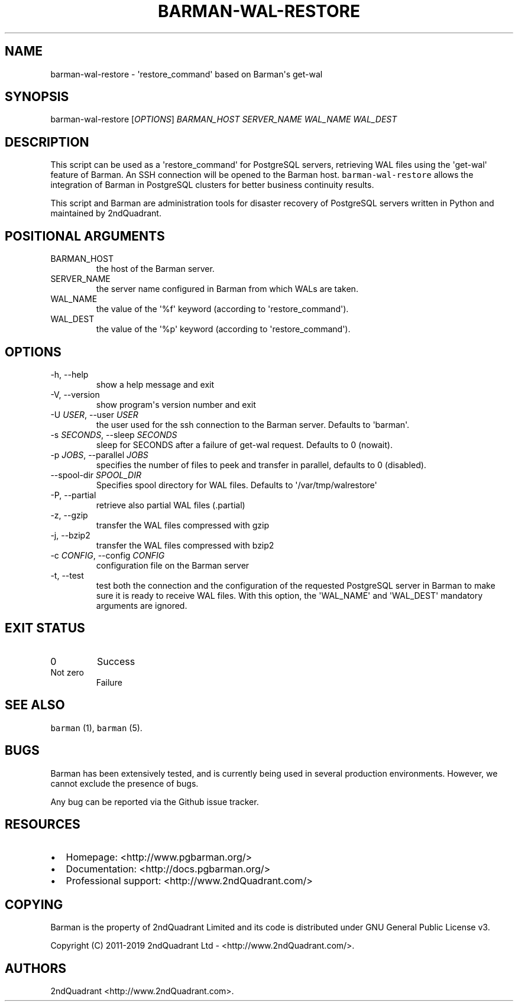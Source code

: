 .\" Automatically generated by Pandoc 2.8.0.1
.\"
.TH "BARMAN-WAL-RESTORE" "1" "December 5, 2019" "Barman User manuals" "Version 2.10"
.hy
.SH NAME
.PP
barman-wal-restore - \[aq]restore_command\[aq] based on Barman\[aq]s
get-wal
.SH SYNOPSIS
.PP
barman-wal-restore [\f[I]OPTIONS\f[R]] \f[I]BARMAN_HOST\f[R]
\f[I]SERVER_NAME\f[R] \f[I]WAL_NAME\f[R] \f[I]WAL_DEST\f[R]
.SH DESCRIPTION
.PP
This script can be used as a \[aq]restore_command\[aq] for PostgreSQL
servers, retrieving WAL files using the \[aq]get-wal\[aq] feature of
Barman.
An SSH connection will be opened to the Barman host.
\f[C]barman-wal-restore\f[R] allows the integration of Barman in
PostgreSQL clusters for better business continuity results.
.PP
This script and Barman are administration tools for disaster recovery of
PostgreSQL servers written in Python and maintained by 2ndQuadrant.
.SH POSITIONAL ARGUMENTS
.TP
BARMAN_HOST
the host of the Barman server.
.TP
SERVER_NAME
the server name configured in Barman from which WALs are taken.
.TP
WAL_NAME
the value of the \[aq]%f\[aq] keyword (according to
\[aq]restore_command\[aq]).
.TP
WAL_DEST
the value of the \[aq]%p\[aq] keyword (according to
\[aq]restore_command\[aq]).
.SH OPTIONS
.TP
-h, --help
show a help message and exit
.TP
-V, --version
show program\[aq]s version number and exit
.TP
-U \f[I]USER\f[R], --user \f[I]USER\f[R]
the user used for the ssh connection to the Barman server.
Defaults to \[aq]barman\[aq].
.TP
-s \f[I]SECONDS\f[R], --sleep \f[I]SECONDS\f[R]
sleep for SECONDS after a failure of get-wal request.
Defaults to 0 (nowait).
.TP
-p \f[I]JOBS\f[R], --parallel \f[I]JOBS\f[R]
specifies the number of files to peek and transfer in parallel, defaults
to 0 (disabled).
.TP
--spool-dir \f[I]SPOOL_DIR\f[R]
Specifies spool directory for WAL files.
Defaults to \[aq]/var/tmp/walrestore\[aq]
.TP
-P, --partial
retrieve also partial WAL files (.partial)
.TP
-z, --gzip
transfer the WAL files compressed with gzip
.TP
-j, --bzip2
transfer the WAL files compressed with bzip2
.TP
-c \f[I]CONFIG\f[R], --config \f[I]CONFIG\f[R]
configuration file on the Barman server
.TP
-t, --test
test both the connection and the configuration of the requested
PostgreSQL server in Barman to make sure it is ready to receive WAL
files.
With this option, the \[aq]WAL_NAME\[aq] and \[aq]WAL_DEST\[aq]
mandatory arguments are ignored.
.SH EXIT STATUS
.TP
0
Success
.TP
Not zero
Failure
.SH SEE ALSO
.PP
\f[C]barman\f[R] (1), \f[C]barman\f[R] (5).
.SH BUGS
.PP
Barman has been extensively tested, and is currently being used in
several production environments.
However, we cannot exclude the presence of bugs.
.PP
Any bug can be reported via the Github issue tracker.
.SH RESOURCES
.IP \[bu] 2
Homepage: <http://www.pgbarman.org/>
.IP \[bu] 2
Documentation: <http://docs.pgbarman.org/>
.IP \[bu] 2
Professional support: <http://www.2ndQuadrant.com/>
.SH COPYING
.PP
Barman is the property of 2ndQuadrant Limited and its code is
distributed under GNU General Public License v3.
.PP
Copyright (C) 2011-2019 2ndQuadrant Ltd - <http://www.2ndQuadrant.com/>.
.SH AUTHORS
2ndQuadrant <http://www.2ndQuadrant.com>.
